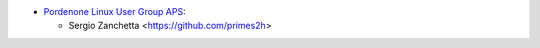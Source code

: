 * `Pordenone Linux User Group APS <https://www.pnlug.it>`__:

  * Sergio Zanchetta  <https://github.com/primes2h>
